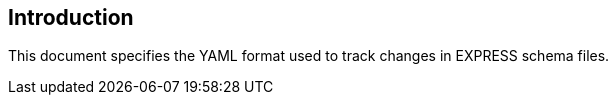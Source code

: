 
== Introduction

This document specifies the YAML format used to track changes in EXPRESS schema
files.

